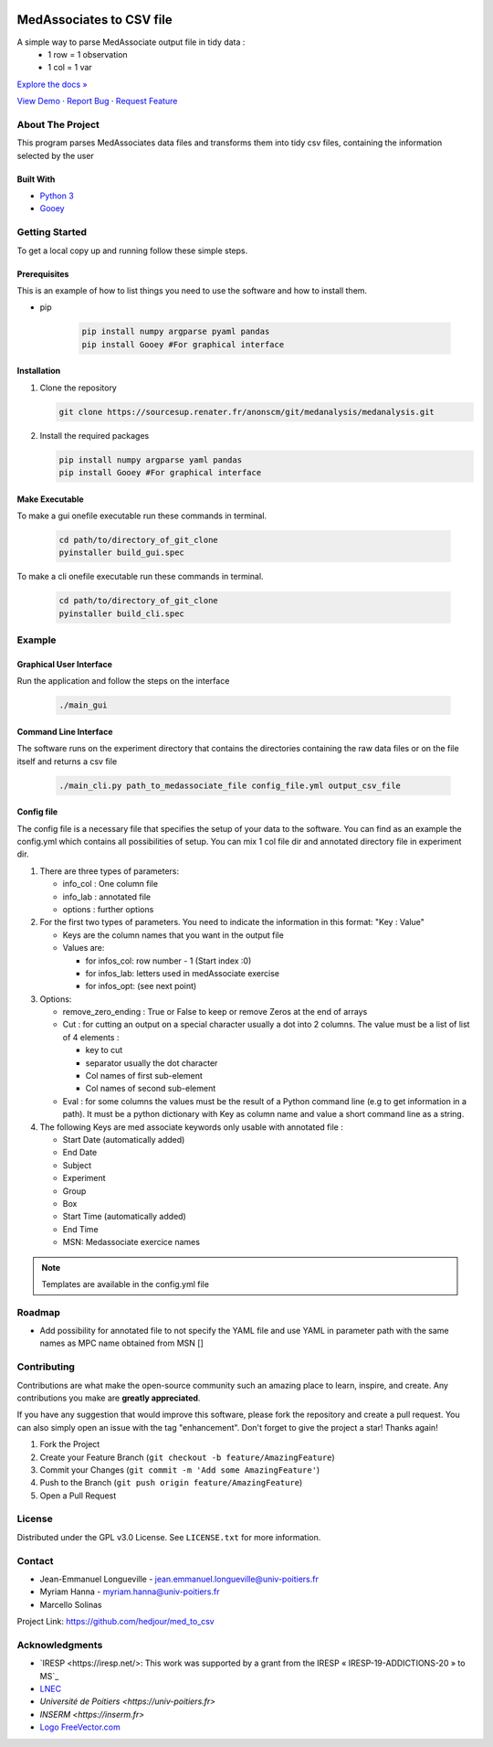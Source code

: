 .. role:: raw-html(raw)
   :format: html

|Contributors| |Forks| |Stargazers| |Issues| |GPLv3.0 License| |Doc|

.. _top:

MedAssociates to CSV file
==========================

A simple way to parse MedAssociate output file in tidy data :
   * 1 row = 1 observation
   * 1 col = 1 var
   

`Explore the docs » <https://med-to-csv.readthedocs.io/>`_

`View Demo <https://github.com/hedjour/med_to_csv>`_ ·
`Report Bug <https://github.com/hedjour/med_to_csv/issues>`_ ·
`Request Feature <https://github.com/hedjour/med_to_csv/issues>`_

.. TABLE OF CONTENTS
.. .. contents:: Table of Contents
..    :depth: 2

.. raw:: html

   <details open="open">
     <summary><h2 style="display: inline-block">Table of Contents</h2></summary>
     <ol>
       <li>
         <a href="#about-the-project">About The Project</a>
         <ul>
           <li><a href="#built-with">Built With</a></li>
         </ul>
       </li>
       <li>
         <a href="#getting-started">Getting Started</a>
         <ul>
           <li><a href="#prerequisites">Prerequisites</a></li>
           <li><a href="#installation">Installation</a></li>
           <li><a href="#make-executable">Make Executable</a> </li>
         </ul>
       </li>
       <li>
         <a href="#usage">Usage</a></li>
         <ul>
           <li><a href="#Graphical-User-Interface">Graphical User Interface</a></li>
           <li><a href="#Command-Line-Interface">Command Line Interface</a></li>
           <li><a href="#config-file">Config file</a></li>
         </ul>
       <li><a href="#roadmap">Roadmap</a></li>
       <li><a href="#contributing">Contributing</a></li>
       <li><a href="#license">License</a></li>
       <li><a href="#contact">Contact</a></li>
       <li><a href="#acknowledgements">Acknowledgements</a></li>
     </ol>
   </details>


About The Project
-----------------

This program parses MedAssociates data files and transforms them into tidy csv files, containing the information selected by the user

.. raw:: html

   <p align="right">(<a href="#top">back to top</a>)</p>


Built With
^^^^^^^^^^


* `Python 3 <https://www.python.org/>`_
* `Gooey <https://github.com/chriskiehl/Gooey>`_

.. `back to top <#top>_`

.. raw:: html

   <p align="right">(<a href="#top">back to top</a>)</p>


Getting Started
---------------

To get a local copy up and running follow these simple steps.

Prerequisites
^^^^^^^^^^^^^

This is an example of how to list things you need to use the software and how to install them.

* pip

   .. code-block:: bash

      pip install numpy argparse pyaml pandas
      pip install Gooey #For graphical interface

Installation
^^^^^^^^^^^^


#. Clone the repository

   .. code-block:: bash
      
      git clone https://sourcesup.renater.fr/anonscm/git/medanalysis/medanalysis.git

#. Install the required packages

   .. code-block:: bash

      pip install numpy argparse yaml pandas
      pip install Gooey #For graphical interface


.. raw:: html

   <p align="right">(<a href="#top">back to top</a>)</p>

Make Executable
^^^^^^^^^^^^^^^^

To make a gui onefile executable run these commands in terminal.

   .. code-block:: bash

      cd path/to/directory_of_git_clone
      pyinstaller build_gui.spec 

To make a cli onefile executable run these commands in terminal.

   .. code-block:: bash

      cd path/to/directory_of_git_clone
      pyinstaller build_cli.spec

Example
-----------------

Graphical User Interface
^^^^^^^^^^^^^^^^^^^^^^^^

Run the application and follow the steps on the interface

   .. code-block:: bash

      ./main_gui

Command Line Interface
^^^^^^^^^^^^^^^^^^^^^^

The software runs on the experiment directory that contains the directories containing the raw data files or on the file itself and returns a csv file 

   .. code-block:: bash

      ./main_cli.py path_to_medassociate_file config_file.yml output_csv_file

Config file
^^^^^^^^^^^

The config file is a necessary file that specifies the setup of your data to the software.
You can find as an example the config.yml which contains all possibilities of setup.
You can mix 1 col file dir and annotated directory file in experiment dir.


#. There are three types of parameters:

   * info_col : One column file
   * info_lab : annotated file
   * options : further options

#. For the first two types of parameters.
   You need to indicate the information in this format: "Key : Value"

   * Keys are the column names that you want in the output file
   * Values are:

     * for infos_col: row number - 1 (Start index :0)
     * for infos_lab: letters used in medAssociate exercise
     * for infos_opt: (see next point)

#. Options:

   * remove_zero_ending : True or False to keep or remove Zeros at the end of arrays
   * Cut : for cutting an output on a special character usually a dot into 2 columns. The value must be a list of list of 4 elements :

     * key to cut
     * separator usually the dot character
     * Col names of first sub-element
     * Col names of second sub-element

   * Eval : for some columns the values must be the result of a Python command line (e.g to get information in a path). It must be a python dictionary with Key as column name and value a short command line as a string.

#. The following Keys are med associate keywords only usable with annotated file :

   * Start Date (automatically added)
   * End Date
   * Subject
   * Experiment
   * Group
   * Box
   * Start Time (automatically added)
   * End Time
   * MSN: Medassociate exercice names

.. note:: Templates are available in the config.yml file


.. raw:: html

   <p align="right">(<a href="#top">back to top</a>)</p>



Roadmap
-------


* Add possibility for annotated file to not specify the YAML file and use YAML in parameter path with the same
  names as MPC name obtained from MSN []

.. raw:: html

   <p align="right">(<a href="#top">back to top</a>)</p>


Contributing
------------

Contributions are what make the open-source community such an amazing place to learn, inspire, and create. Any contributions you make are **greatly appreciated**.

If you have any suggestion that would improve this software, please fork the repository and create a pull request. You can also simply open an issue with the tag "enhancement".
Don't forget to give the project a star! Thanks again!


#. Fork the Project
#. Create your Feature Branch (\ ``git checkout -b feature/AmazingFeature``\ )
#. Commit your Changes (\ ``git commit -m 'Add some AmazingFeature'``\ )
#. Push to the Branch (\ ``git push origin feature/AmazingFeature``\ )
#. Open a Pull Request

.. raw:: html

   <p align="right">(<a href="#top">back to top</a>)</p>


License
-------

Distributed under the GPL v3.0 License. See ``LICENSE.txt`` for more information.


.. raw:: html

   <p align="right">(<a href="#top">back to top</a>)</p>


Contact
-------


* Jean-Emmanuel Longueville - jean.emmanuel.longueville@univ-poitiers.fr
* Myriam Hanna - myriam.hanna@univ-poitiers.fr
* Marcello Solinas

Project Link: `https://github.com/hedjour/med_to_csv <https://github.com/hedjour/med_to_csv>`_


.. raw:: html

   <p align="right">(<a href="#top">back to top</a>)</p>


Acknowledgments
---------------


* `IRESP <https://iresp.net/>: This work was supported by a grant from the IRESP « IRESP-19-ADDICTIONS-20 » to MS`_
* `LNEC <https://lnec.labo.univ-poitiers.fr/>`_
* `Université de Poitiers <https://univ-poitiers.fr>`
* `INSERM <https://inserm.fr>`
* `Logo FreeVector.com <https://www.freevector.com/smiling-rat-logo>`_

.. raw:: html

   <p align="right">(<a href="#top">back to top</a>)</p>


.. MARKDOWN LINKS & IMAGES 
.. https://www.markdownguide.org/basic-syntax/#reference-style-links

.. |Contributors| image:: https://img.shields.io/github/contributors/hedjour/med_to_csv.svg?style=for-the-badge
   :target: https://github.com/hedjour/med_to_csv/graphs/contributors
.. |Forks| image:: https://img.shields.io/github/forks/hedjour/med_to_csv.svg?style=for-the-badge
   :target: https://github.com/hedjour/med_to_csv/network/members
.. |Stargazers| image:: https://img.shields.io/github/stars/hedjour/med_to_csv.svg?style=for-the-badge
   :target: https://github.com/hedjour/med_to_csv/stargazers
.. |Issues| image:: https://img.shields.io/github/issues/hedjour/med_to_csv.svg?style=for-the-badge
   :target: https://github.com/hedjour/med_to_csv/issues
.. |GPLv3.0 License| image:: https://img.shields.io/github/license/hedjour/med_to_csv.svg?style=for-the-badge
   :target: https://github.com/hedjour/med_to_csv/blob/master/LICENSE.txt
.. |Doc| image:: https://readthedocs.org/projects/med-to-csv/badge/?version=latest
   :target: https://med-to-csv.readthedocs.io/en/latest/?badge=latest
   :alt: Documentation Status